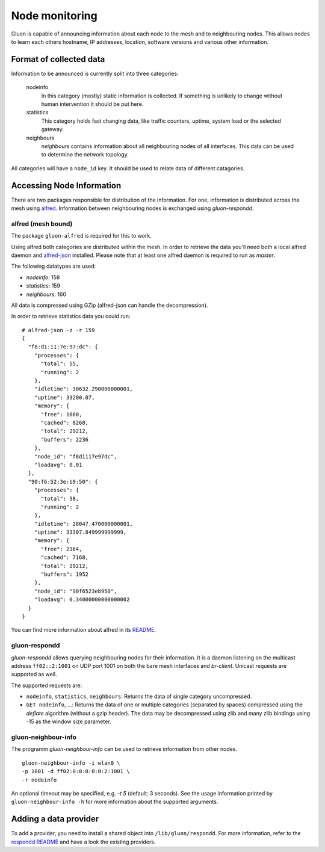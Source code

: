 Node monitoring
===============

Gluon is capable of announcing information about each node to the mesh
and to neighbouring nodes. This allows nodes to learn each others hostname,
IP addresses, location, software versions and various other information.

Format of collected data
------------------------

Information to be announced is currently split into three categories:

  nodeinfo
    In this category (mostly) static information is collected. If
    something is unlikely to change without human intervention it should be
    put here.

  statistics
    This category holds fast changing data, like traffic counters, uptime,
    system load or the selected gateway.

  neighbours
    `neighbours` contains information about all neighbouring nodes of all
    interfaces. This data can be used to determine the network topology.

All categories will have a ``node_id`` key. It should be used to
relate data of different catagories.

Accessing Node Information
--------------------------

There are two packages responsible for distribution of the information. For
one, information is distributed across the mesh using alfred_. Information
between neighbouring nodes is exchanged using `gluon-respondd`.

.. _alfred: https://www.open-mesh.org/projects/alfred

alfred (mesh bound)
~~~~~~~~~~~~~~~~~~~

The package ``gluon-alfred`` is required for this to work.

Using alfred both categories are distributed within the mesh. In order to
retrieve the data you'll need both a local alfred daemon and alfred-json_
installed. Please note that at least one alfred daemon is required to run as
`master`.

.. _alfred-json: https://github.com/ffnord/alfred-json

The following datatypes are used:

* `nodeinfo`: 158
* `statistics`: 159
* `neighbours`: 160

All data is compressed using GZip (alfred-json can handle the decompression).

In order to retrieve statistics data you could run:

::

  # alfred-json -z -r 159
  {
    "f8:d1:11:7e:97:dc": {
      "processes": {
        "total": 55,
        "running": 2
      },
      "idletime": 30632.290000000001,
      "uptime": 33200.07,
      "memory": {
        "free": 1660,
        "cached": 8268,
        "total": 29212,
        "buffers": 2236
      },
      "node_id": "f8d1117e97dc",
      "loadavg": 0.01
    },
    "90:f6:52:3e:b9:50": {
      "processes": {
        "total": 58,
        "running": 2
      },
      "idletime": 28047.470000000001,
      "uptime": 33307.849999999999,
      "memory": {
        "free": 2364,
        "cached": 7168,
        "total": 29212,
        "buffers": 1952
      },
      "node_id": "90f6523eb950",
      "loadavg": 0.34000000000000002
    }
  }

You can find more information about alfred in its README_.

.. _README: https://git.open-mesh.org/alfred.git/blob_plain/refs/heads/master:/README.rst

gluon-respondd
~~~~~~~~~~~~~~

`gluon-respondd` allows querying neighbouring nodes for their information.
It is a daemon listening on the multicast address ``ff02::2:1001`` on
UDP port 1001 on both the bare mesh interfaces and `br-client`. Unicast
requests are supported as well.

The supported requests are:

* ``nodeinfo``, ``statistics``, ``neighbours``: Returns the data of single category uncompressed.
* ``GET nodeinfo``, ...: Returns the data of one or multiple categories (separated by spaces)
  compressed using the `deflate` algorithm (without a gzip header). The data may
  be decompressed using zlib and many zlib bindings using -15 as the window size parameter.

gluon-neighbour-info
~~~~~~~~~~~~~~~~~~~~

The programm `gluon-neighbour-info` can be used to retrieve
information from other nodes.

::

  gluon-neighbour-info -i wlan0 \
  -p 1001 -d ff02:0:0:0:0:0:2:1001 \
  -r nodeinfo

An optional timeout may be specified, e.g. `-t 5` (default: 3 seconds). See
the usage information printed by ``gluon-neighbour-info -h`` for more information
about the supported arguments.

Adding a data provider
----------------------

To add a provider, you need to install a shared object into ``/lib/gluon/respondd``.
For more information, refer to the `respondd README <https://github.com/freifunk-gluon/packages/blob/master/net/respondd/README.md>`_
and have a look the existing providers.
